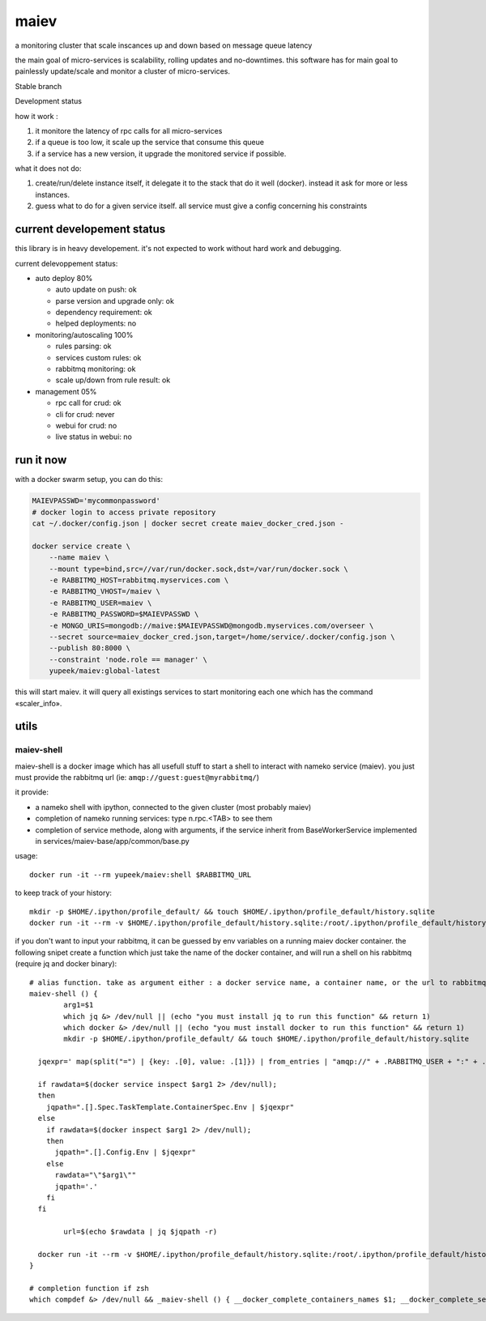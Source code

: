 maiev
#####

a monitoring cluster that scale inscances up and down based on message queue latency

the main goal of micro-services is scalability, rolling updates and no-downtimes. this software
has for main goal to painlessly update/scale and monitor a cluster of micro-services.


Stable branch

.. image:: https://travis-ci.org/Yupeek/maiev.svg?branch=master
    :target: https://travis-ci.org/Yupeek/maiev

Development status

.. image:: https://img.shields.io/travis/Yupeek/maiev/develop.svg
    :target: https://travis-ci.org/Yupeek/maiev


how it work :

1. it monitore the latency of rpc calls for all micro-services
2. if a queue is too low, it scale up the service that consume this queue
3. if a service has a new version, it upgrade the monitored service if possible.


what it does not do:

1. create/run/delete instance itself, it delegate it to the stack that do it well (docker). instead it ask for more or less instances.
2. guess what to do for a given service itself. all service must give a config concerning his constraints



current developement status
===========================

this library is in heavy developement. it's not expected to work without hard work and debugging.

current delevoppement status:

- auto deploy 80%

  - auto update on push: ok
  - parse version and upgrade only: ok
  - dependency requirement: ok
  - helped deployments: no

- monitoring/autoscaling 100%

  - rules parsing: ok
  - services custom rules: ok
  - rabbitmq monitoring: ok
  - scale up/down from rule result: ok

- management 05%

  - rpc call for crud: ok
  - cli for crud: never
  - webui for crud: no
  - live status in webui: no


run it now
==========

with a docker swarm setup, you can do this:

.. code-block:: bash

    MAIEVPASSWD='mycommonpassword'
    # docker login to access private repository
    cat ~/.docker/config.json | docker secret create maiev_docker_cred.json -

    docker service create \
        --name maiev \
        --mount type=bind,src=//var/run/docker.sock,dst=/var/run/docker.sock \
        -e RABBITMQ_HOST=rabbitmq.myservices.com \
        -e RABBITMQ_VHOST=/maiev \
        -e RABBITMQ_USER=maiev \
        -e RABBITMQ_PASSWORD=$MAIEVPASSWD \
        -e MONGO_URIS=mongodb://maive:$MAIEVPASSWD@mongodb.myservices.com/overseer \
        --secret source=maiev_docker_cred.json,target=/home/service/.docker/config.json \
        --publish 80:8000 \
        --constraint 'node.role == manager' \
        yupeek/maiev:global-latest

this will start maiev. it will query all existings services to start monitoring each one which has the
command «scaler_info».


utils
=====

maiev-shell
-----------

maiev-shell is a docker image which has all usefull stuff to start a shell to interact with nameko service (maiev).
you just must provide the rabbitmq url (ie: ``amqp://guest:guest@myrabbitmq/``)

it provide:

- a nameko shell with ipython, connected to the given cluster (most probably maiev)
- completion of nameko running services: type n.rpc.<TAB> to see them
- completion of service methode, along with arguments,  if the service inherit from BaseWorkerService implemented in
  services/maiev-base/app/common/base.py



usage::

	docker run -it --rm yupeek/maiev:shell $RABBITMQ_URL

to keep track of your history::

	mkdir -p $HOME/.ipython/profile_default/ && touch $HOME/.ipython/profile_default/history.sqlite
	docker run -it --rm -v $HOME/.ipython/profile_default/history.sqlite:/root/.ipython/profile_default/history.sqlite yupeek/maiev:shell $RABBITMQ_URL


if you don't want to input your rabbitmq, it can be guessed by env variables on a running maiev docker container.
the following snipet create a function which just take the name of the docker container, and will run a shell on his
rabbitmq (require jq and docker binary)::

	# alias function. take as argument either : a docker service name, a container name, or the url to rabbitmq
	maiev-shell () {
		arg1=$1
		which jq &> /dev/null || (echo "you must install jq to run this function" && return 1)
		which docker &> /dev/null || (echo "you must install docker to run this function" && return 1)
		mkdir -p $HOME/.ipython/profile_default/ && touch $HOME/.ipython/profile_default/history.sqlite

	  jqexpr=' map(split("=") | {key: .[0], value: .[1]}) | from_entries | "amqp://" + .RABBITMQ_USER + ":" + .RABBITMQ_PASSWORD + "@" + .RABBITMQ_HOST + .RABBITMQ_VHOST'

	  if rawdata=$(docker service inspect $arg1 2> /dev/null);
	  then
	    jqpath=".[].Spec.TaskTemplate.ContainerSpec.Env | $jqexpr"
	  else
	    if rawdata=$(docker inspect $arg1 2> /dev/null);
	    then
	      jqpath=".[].Config.Env | $jqexpr"
	    else
	      rawdata="\"$arg1\""
	      jqpath='.'
	    fi
	  fi

		url=$(echo $rawdata | jq $jqpath -r)

	  docker run -it --rm -v $HOME/.ipython/profile_default/history.sqlite:/root/.ipython/profile_default/history.sqlite yupeek/maiev:shell $url
	}

	# completion function if zsh
	which compdef &> /dev/null && _maiev-shell () { __docker_complete_containers_names $1; __docker_complete_services_names $1;} && compdef _maiev-shell maiev-shell


